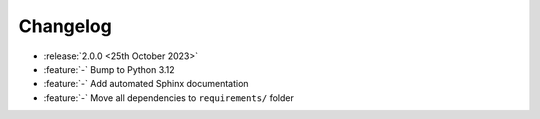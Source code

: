 Changelog
=========

- :release:`2.0.0 <25th October 2023>`
- :feature:`-` Bump to Python 3.12
- :feature:`-` Add automated Sphinx documentation
- :feature:`-` Move all dependencies to ``requirements/`` folder
